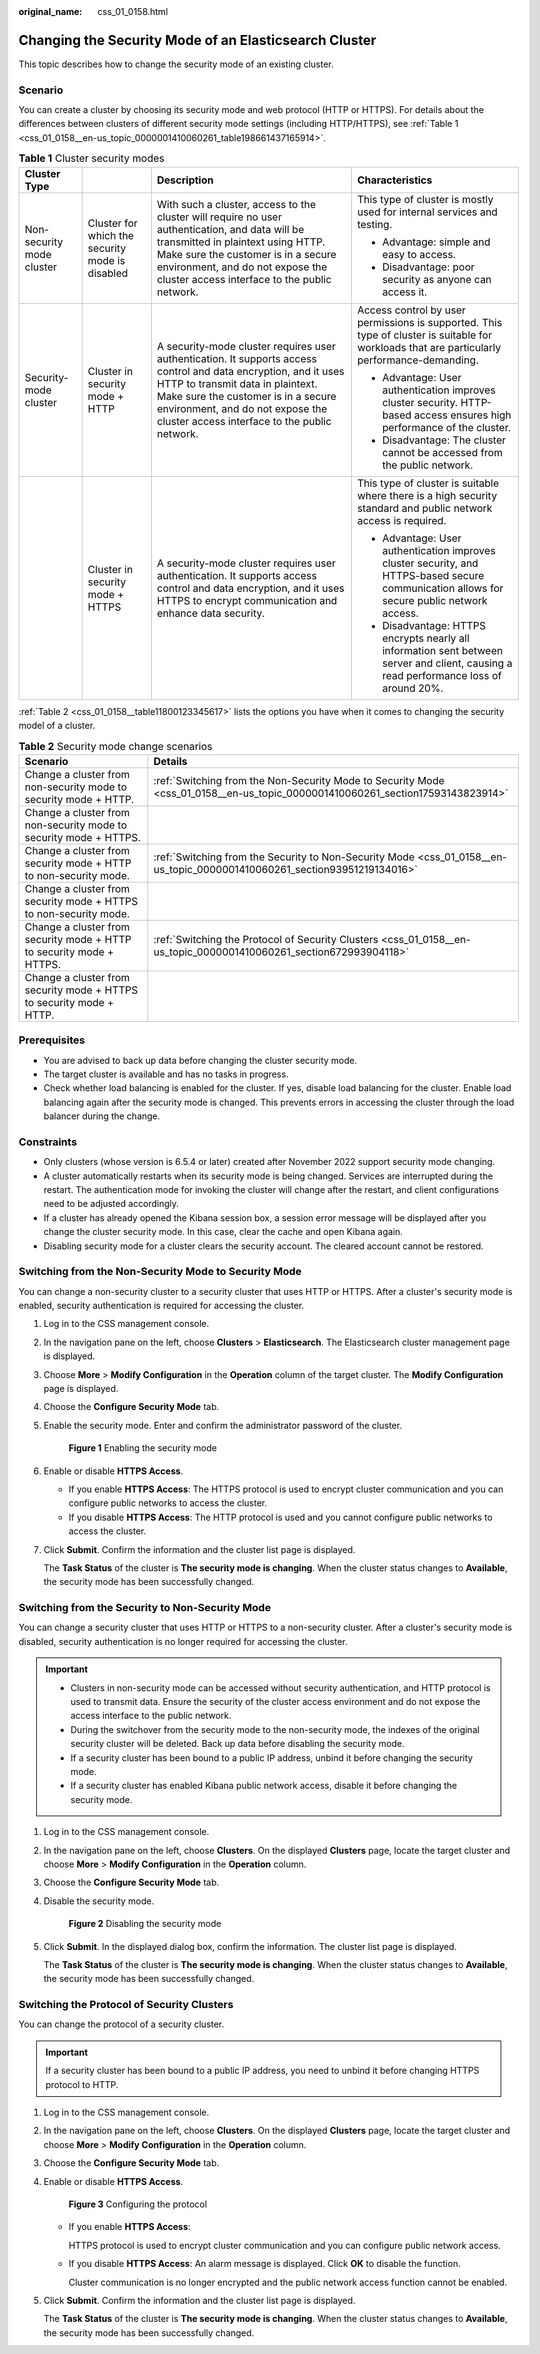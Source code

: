 :original_name: css_01_0158.html

.. _css_01_0158:

Changing the Security Mode of an Elasticsearch Cluster
======================================================

This topic describes how to change the security mode of an existing cluster.

Scenario
--------

You can create a cluster by choosing its security mode and web protocol (HTTP or HTTPS). For details about the differences between clusters of different security mode settings (including HTTP/HTTPS), see :ref:`Table 1 <css_01_0158__en-us_topic_0000001410060261_table198661437165914>`.

.. _css_01_0158__en-us_topic_0000001410060261_table198661437165914:

.. table:: **Table 1** Cluster security modes

   +---------------------------+-------------------------------------------------+--------------------------------------------------------------------------------------------------------------------------------------------------------------------------------------------------------------------------------------------------------------------------------+----------------------------------------------------------------------------------------------------------------------------------------------+
   | Cluster Type              |                                                 | Description                                                                                                                                                                                                                                                                    | Characteristics                                                                                                                              |
   +===========================+=================================================+================================================================================================================================================================================================================================================================================+==============================================================================================================================================+
   | Non-security mode cluster | Cluster for which the security mode is disabled | With such a cluster, access to the cluster will require no user authentication, and data will be transmitted in plaintext using HTTP. Make sure the customer is in a secure environment, and do not expose the cluster access interface to the public network.                 | This type of cluster is mostly used for internal services and testing.                                                                       |
   |                           |                                                 |                                                                                                                                                                                                                                                                                |                                                                                                                                              |
   |                           |                                                 |                                                                                                                                                                                                                                                                                | -  Advantage: simple and easy to access.                                                                                                     |
   |                           |                                                 |                                                                                                                                                                                                                                                                                | -  Disadvantage: poor security as anyone can access it.                                                                                      |
   +---------------------------+-------------------------------------------------+--------------------------------------------------------------------------------------------------------------------------------------------------------------------------------------------------------------------------------------------------------------------------------+----------------------------------------------------------------------------------------------------------------------------------------------+
   | Security-mode cluster     | Cluster in security mode + HTTP                 | A security-mode cluster requires user authentication. It supports access control and data encryption, and it uses HTTP to transmit data in plaintext. Make sure the customer is in a secure environment, and do not expose the cluster access interface to the public network. | Access control by user permissions is supported. This type of cluster is suitable for workloads that are particularly performance-demanding. |
   |                           |                                                 |                                                                                                                                                                                                                                                                                |                                                                                                                                              |
   |                           |                                                 |                                                                                                                                                                                                                                                                                | -  Advantage: User authentication improves cluster security. HTTP-based access ensures high performance of the cluster.                      |
   |                           |                                                 |                                                                                                                                                                                                                                                                                | -  Disadvantage: The cluster cannot be accessed from the public network.                                                                     |
   +---------------------------+-------------------------------------------------+--------------------------------------------------------------------------------------------------------------------------------------------------------------------------------------------------------------------------------------------------------------------------------+----------------------------------------------------------------------------------------------------------------------------------------------+
   |                           | Cluster in security mode + HTTPS                | A security-mode cluster requires user authentication. It supports access control and data encryption, and it uses HTTPS to encrypt communication and enhance data security.                                                                                                    | This type of cluster is suitable where there is a high security standard and public network access is required.                              |
   |                           |                                                 |                                                                                                                                                                                                                                                                                |                                                                                                                                              |
   |                           |                                                 |                                                                                                                                                                                                                                                                                | -  Advantage: User authentication improves cluster security, and HTTPS-based secure communication allows for secure public network access.   |
   |                           |                                                 |                                                                                                                                                                                                                                                                                | -  Disadvantage: HTTPS encrypts nearly all information sent between server and client, causing a read performance loss of around 20%.        |
   +---------------------------+-------------------------------------------------+--------------------------------------------------------------------------------------------------------------------------------------------------------------------------------------------------------------------------------------------------------------------------------+----------------------------------------------------------------------------------------------------------------------------------------------+

:ref:`Table 2 <css_01_0158__table11800123345617>` lists the options you have when it comes to changing the security model of a cluster.

.. _css_01_0158__table11800123345617:

.. table:: **Table 2** Security mode change scenarios

   +----------------------------------------------------------------------+--------------------------------------------------------------------------------------------------------------------------------+
   | Scenario                                                             | Details                                                                                                                        |
   +======================================================================+================================================================================================================================+
   | Change a cluster from non-security mode to security mode + HTTP.     | :ref:`Switching from the Non-Security Mode to Security Mode <css_01_0158__en-us_topic_0000001410060261_section17593143823914>` |
   +----------------------------------------------------------------------+--------------------------------------------------------------------------------------------------------------------------------+
   | Change a cluster from non-security mode to security mode + HTTPS.    |                                                                                                                                |
   +----------------------------------------------------------------------+--------------------------------------------------------------------------------------------------------------------------------+
   | Change a cluster from security mode + HTTP to non-security mode.     | :ref:`Switching from the Security to Non-Security Mode <css_01_0158__en-us_topic_0000001410060261_section93951219134016>`      |
   +----------------------------------------------------------------------+--------------------------------------------------------------------------------------------------------------------------------+
   | Change a cluster from security mode + HTTPS to non-security mode.    |                                                                                                                                |
   +----------------------------------------------------------------------+--------------------------------------------------------------------------------------------------------------------------------+
   | Change a cluster from security mode + HTTP to security mode + HTTPS. | :ref:`Switching the Protocol of Security Clusters <css_01_0158__en-us_topic_0000001410060261_section672993904118>`             |
   +----------------------------------------------------------------------+--------------------------------------------------------------------------------------------------------------------------------+
   | Change a cluster from security mode + HTTPS to security mode + HTTP. |                                                                                                                                |
   +----------------------------------------------------------------------+--------------------------------------------------------------------------------------------------------------------------------+

Prerequisites
-------------

-  You are advised to back up data before changing the cluster security mode.
-  The target cluster is available and has no tasks in progress.
-  Check whether load balancing is enabled for the cluster. If yes, disable load balancing for the cluster. Enable load balancing again after the security mode is changed. This prevents errors in accessing the cluster through the load balancer during the change.

Constraints
-----------

-  Only clusters (whose version is 6.5.4 or later) created after November 2022 support security mode changing.
-  A cluster automatically restarts when its security mode is being changed. Services are interrupted during the restart. The authentication mode for invoking the cluster will change after the restart, and client configurations need to be adjusted accordingly.
-  If a cluster has already opened the Kibana session box, a session error message will be displayed after you change the cluster security mode. In this case, clear the cache and open Kibana again.
-  Disabling security mode for a cluster clears the security account. The cleared account cannot be restored.

.. _css_01_0158__en-us_topic_0000001410060261_section17593143823914:

Switching from the Non-Security Mode to Security Mode
-----------------------------------------------------

You can change a non-security cluster to a security cluster that uses HTTP or HTTPS. After a cluster's security mode is enabled, security authentication is required for accessing the cluster.

#. Log in to the CSS management console.

#. In the navigation pane on the left, choose **Clusters** > **Elasticsearch**. The Elasticsearch cluster management page is displayed.

#. Choose **More** > **Modify Configuration** in the **Operation** column of the target cluster. The **Modify Configuration** page is displayed.

#. Choose the **Configure Security Mode** tab.

#. Enable the security mode. Enter and confirm the administrator password of the cluster.


   .. figure:: /_static/images/en-us_image_0000001965497265.png
      :alt: **Figure 1** Enabling the security mode

      **Figure 1** Enabling the security mode

#. Enable or disable **HTTPS Access**.

   -  If you enable **HTTPS Access**: The HTTPS protocol is used to encrypt cluster communication and you can configure public networks to access the cluster.
   -  If you disable **HTTPS Access**: The HTTP protocol is used and you cannot configure public networks to access the cluster.

#. Click **Submit**. Confirm the information and the cluster list page is displayed.

   The **Task Status** of the cluster is **The security mode is changing**. When the cluster status changes to **Available**, the security mode has been successfully changed.

.. _css_01_0158__en-us_topic_0000001410060261_section93951219134016:

Switching from the Security to Non-Security Mode
------------------------------------------------

You can change a security cluster that uses HTTP or HTTPS to a non-security cluster. After a cluster's security mode is disabled, security authentication is no longer required for accessing the cluster.

.. important::

   -  Clusters in non-security mode can be accessed without security authentication, and HTTP protocol is used to transmit data. Ensure the security of the cluster access environment and do not expose the access interface to the public network.
   -  During the switchover from the security mode to the non-security mode, the indexes of the original security cluster will be deleted. Back up data before disabling the security mode.
   -  If a security cluster has been bound to a public IP address, unbind it before changing the security mode.
   -  If a security cluster has enabled Kibana public network access, disable it before changing the security mode.

#. Log in to the CSS management console.

#. In the navigation pane on the left, choose **Clusters**. On the displayed **Clusters** page, locate the target cluster and choose **More** > **Modify Configuration** in the **Operation** column.

#. Choose the **Configure Security Mode** tab.

#. Disable the security mode.


   .. figure:: /_static/images/en-us_image_0000001938378044.png
      :alt: **Figure 2** Disabling the security mode

      **Figure 2** Disabling the security mode

#. Click **Submit**. In the displayed dialog box, confirm the information. The cluster list page is displayed.

   The **Task Status** of the cluster is **The security mode is changing**. When the cluster status changes to **Available**, the security mode has been successfully changed.

.. _css_01_0158__en-us_topic_0000001410060261_section672993904118:

Switching the Protocol of Security Clusters
-------------------------------------------

You can change the protocol of a security cluster.

.. important::

   If a security cluster has been bound to a public IP address, you need to unbind it before changing HTTPS protocol to HTTP.

#. Log in to the CSS management console.

#. In the navigation pane on the left, choose **Clusters**. On the displayed **Clusters** page, locate the target cluster and choose **More** > **Modify Configuration** in the **Operation** column.

#. Choose the **Configure Security Mode** tab.

#. Enable or disable **HTTPS Access**.


   .. figure:: /_static/images/en-us_image_0000001938218688.png
      :alt: **Figure 3** Configuring the protocol

      **Figure 3** Configuring the protocol

   -  If you enable **HTTPS Access**:

      HTTPS protocol is used to encrypt cluster communication and you can configure public network access.

   -  If you disable **HTTPS Access**: An alarm message is displayed. Click **OK** to disable the function.

      Cluster communication is no longer encrypted and the public network access function cannot be enabled.

#. Click **Submit**. Confirm the information and the cluster list page is displayed.

   The **Task Status** of the cluster is **The security mode is changing**. When the cluster status changes to **Available**, the security mode has been successfully changed.
